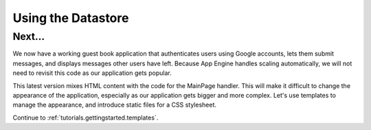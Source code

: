 .. _tutorials.gettingstarted.usingdatastore:

Using the Datastore
===================


Next...
-------
We now have a working guest book application that authenticates users using
Google accounts, lets them submit messages, and displays messages other users
have left. Because App Engine handles scaling automatically, we will not need
to revisit this code as our application gets popular.

This latest version mixes HTML content with the code for the MainPage handler.
This will make it difficult to change the appearance of the application,
especially as our application gets bigger and more complex. Let's use
templates to manage the appearance, and introduce static files for a CSS
stylesheet.

Continue to :ref:`tutorials.gettingstarted.templates`.
